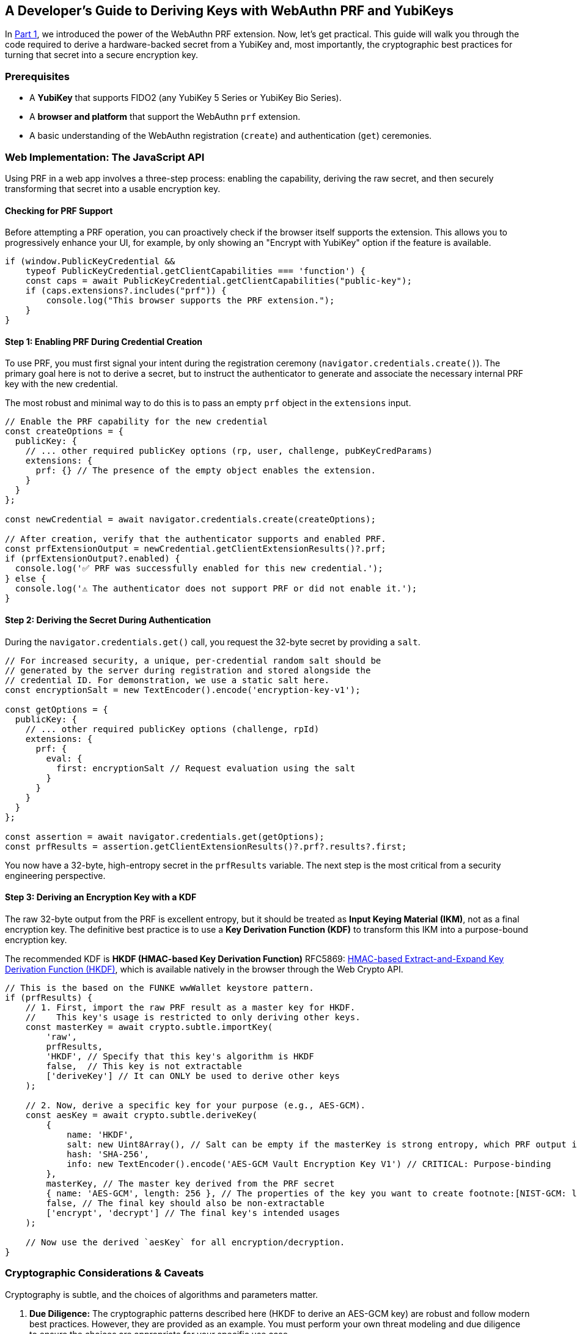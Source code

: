 == A Developer's Guide to Deriving Keys with WebAuthn PRF and YubiKeys
:author: Yubico Developer Program
:revdate: 2025-07-28
:description: A step-by-step tutorial on using the WebAuthn PRF JavaScript API and Yubico SDKs to derive encryption keys from a YubiKey. Includes expert cryptographic guidance and best practices.
:keywords: WebAuthn, PRF, HKDF, KDF, JavaScript, Cryptography, YubiKit, Tutorial
:page-nav_title: Developer's Guide to PRF

In link:./index.adoc[Part 1], we introduced the power of the WebAuthn PRF extension. Now, let's get practical. This guide will walk you through the code required to derive a hardware-backed secret from a YubiKey and, most importantly, the cryptographic best practices for turning that secret into a secure encryption key.

=== Prerequisites

* A **YubiKey** that supports FIDO2 (any YubiKey 5 Series or YubiKey Bio Series).
* A **browser and platform** that support the WebAuthn `prf` extension.
* A basic understanding of the WebAuthn registration (`create`) and authentication (`get`) ceremonies.

=== Web Implementation: The JavaScript API

Using PRF in a web app involves a three-step process: enabling the capability, deriving the raw secret, and then securely transforming that secret into a usable encryption key.

==== Checking for PRF Support

Before attempting a PRF operation, you can proactively check if the browser itself supports the extension. This allows you to progressively enhance your UI, for example, by only showing an "Encrypt with YubiKey" option if the feature is available.

[source,javascript]
----
if (window.PublicKeyCredential &&
    typeof PublicKeyCredential.getClientCapabilities === 'function') {
    const caps = await PublicKeyCredential.getClientCapabilities("public-key");
    if (caps.extensions?.includes("prf")) {
        console.log("This browser supports the PRF extension.");
    }
}
----

==== Step 1: Enabling PRF During Credential Creation

To use PRF, you must first signal your intent during the registration ceremony (`navigator.credentials.create()`). The primary goal here is not to derive a secret, but to instruct the authenticator to generate and associate the necessary internal PRF key with the new credential.

The most robust and minimal way to do this is to pass an empty `prf` object in the `extensions` input.

[source,javascript]
----
// Enable the PRF capability for the new credential
const createOptions = {
  publicKey: {
    // ... other required publicKey options (rp, user, challenge, pubKeyCredParams)
    extensions: {
      prf: {} // The presence of the empty object enables the extension.
    }
  }
};

const newCredential = await navigator.credentials.create(createOptions);

// After creation, verify that the authenticator supports and enabled PRF.
const prfExtensionOutput = newCredential.getClientExtensionResults()?.prf;
if (prfExtensionOutput?.enabled) {
  console.log('✅ PRF was successfully enabled for this new credential.');
} else {
  console.log('⚠️ The authenticator does not support PRF or did not enable it.');
}
----

==== Step 2: Deriving the Secret During Authentication

During the `navigator.credentials.get()` call, you request the 32-byte secret by providing a `salt`.

[source,javascript]
----
// For increased security, a unique, per-credential random salt should be
// generated by the server during registration and stored alongside the
// credential ID. For demonstration, we use a static salt here.
const encryptionSalt = new TextEncoder().encode('encryption-key-v1');

const getOptions = {
  publicKey: {
    // ... other required publicKey options (challenge, rpId)
    extensions: {
      prf: {
        eval: {
          first: encryptionSalt // Request evaluation using the salt
        }
      }
    }
  }
};

const assertion = await navigator.credentials.get(getOptions);
const prfResults = assertion.getClientExtensionResults()?.prf?.results?.first;
----

You now have a 32-byte, high-entropy secret in the `prfResults` variable. The next step is the most critical from a security engineering perspective.

==== Step 3: Deriving an Encryption Key with a KDF

The raw 32-byte output from the PRF is excellent entropy, but it should be treated as **Input Keying Material (IKM)**, not as a final encryption key. The definitive best practice is to use a **Key Derivation Function (KDF)** to transform this IKM into a purpose-bound encryption key.

The recommended KDF is **HKDF (HMAC-based Key Derivation Function)** RFC5869: link:https://tools.ietf.org/html/rfc5869[HMAC-based Extract-and-Expand Key Derivation Function (HKDF)], which is available natively in the browser through the Web Crypto API.

[source,javascript]
----
// This is the based on the FUNKE wwWallet keystore pattern.
if (prfResults) {
    // 1. First, import the raw PRF result as a master key for HKDF.
    //    This key's usage is restricted to only deriving other keys.
    const masterKey = await crypto.subtle.importKey(
        'raw',
        prfResults,
        'HKDF', // Specify that this key's algorithm is HKDF
        false,  // This key is not extractable
        ['deriveKey'] // It can ONLY be used to derive other keys
    );

    // 2. Now, derive a specific key for your purpose (e.g., AES-GCM).
    const aesKey = await crypto.subtle.deriveKey(
        {
            name: 'HKDF',
            salt: new Uint8Array(), // Salt can be empty if the masterKey is strong entropy, which PRF output is.
            hash: 'SHA-256',
            info: new TextEncoder().encode('AES-GCM Vault Encryption Key V1') // CRITICAL: Purpose-binding
        },
        masterKey, // The master key derived from the PRF secret
        { name: 'AES-GCM', length: 256 }, // The properties of the key you want to create footnote:[NIST-GCM: link:https://csrc.nist.gov/pubs/sp/800/38/d/final[NIST SP 800-38D Recommendation for AES-GCM]]
        false, // The final key should also be non-extractable
        ['encrypt', 'decrypt'] // The final key's intended usages
    );

    // Now use the derived `aesKey` for all encryption/decryption.
}
----

=== Cryptographic Considerations & Caveats

Cryptography is subtle, and the choices of algorithms and parameters matter.

. **Due Diligence:** The cryptographic patterns described here (HKDF to derive an AES-GCM key) are robust and follow modern best practices. However, they are provided as an example. You must perform your own threat modeling and due diligence to ensure the choices are appropriate for your specific use case.
. **Domain Separation:** The `info` parameter in HKDF is crucial. It cryptographically binds the derived key to a specific purpose. If you later need an HMAC key for message signing, you can derive a new, unrelated key from the same `masterKey` by simply changing the info string (e.g., `"HMAC Authentication Key"`). This prevents a class of vulnerabilities related to key reuse.

=== Advanced Patterns: Key Management & Recovery

Building a production-ready PRF implementation requires planning for the entire key lifecycle, including rotation and recovery.

==== Key Rotation with WebAuthn PRF

In any secure system, cryptographic keys should not live forever. **Key rotation** is the process of retiring an old key and replacing it with a new one. This critical practice limits the amount of data exposed if a single key is ever compromised (the "cryptoperiod"). The WebAuthn PRF extension was explicitly designed to make this process seamless by allowing an application to derive two different secrets from the same YubiKey in a **single user authentication event**. This mechanism is the foundation for a "decrypt with old key, re-encrypt with new key" atomic operation, a principle detailed in standards like **link:https://csrc.nist.gov/publications/detail/sp/800-57-part-1/rev-5/final[NIST SP 800-57]**.

===== Code Example for Key Rotation

Let's walk through rotating a Key Encryption Key (KEK) in the Envelope Encryption architecture.

[source,javascript]
----
/**
 * Performs a key rotation for a user's wrapped Data Encryption Key.
 * @param {BufferSource} oldSalt - The salt for the key to be retired.
 * @param {BufferSource} newSalt - The salt for the new key.
 * @param {ArrayBuffer} oldWrappedDEKBlob - The encrypted DEK blob from the server,
 * which contains both the IV and the ciphertext.
 * @returns {Promise<{newWrappedDEKBlob: ArrayBuffer}>} - The new encrypted DEK blob.
 */
async function rotateKeyEncryptionKey(oldSalt, newSalt, oldEncryptedDEK) {
    // 1. Request PRF secrets for BOTH the old and new salts in one transaction.
    const getOptions = {
      publicKey: { /* ... challenge, rpId, etc. ... */,
        extensions: { prf: { eval: { first: oldSalt, second: newSalt } } }
      }
    };
    const assertion = await navigator.credentials.get(getOptions);
    const prfResults = assertion.getClientExtensionResults().prf.results;

    const oldPrfSecret = prfResults.first;
    const newPrfSecret = prfResults.second;

    // 2. Derive both the old and new Key Encryption Keys (KEKs) using HKDF.
    const oldMasterKey = await crypto.subtle.importKey('raw', oldPrfSecret, 'HKDF', false, ['deriveKey']);
    const oldKEK = await crypto.subtle.deriveKey(
        { name: 'HKDF', salt: new Uint8Array(), hash: 'SHA-256', info: new TextEncoder().encode('DEK Wrapping Key V1') },
        oldMasterKey, { name: 'AES-GCM', length: 256 }, false, ['unwrapKey']
    );

    const newMasterKey = await crypto.subtle.importKey('raw', newPrfSecret, 'HKDF', false, ['deriveKey']);
    const newKEK = await crypto.subtle.deriveKey(
        { name: 'HKDF', salt: new Uint8Array(), hash: 'SHA-256', info: new TextEncoder().encode('DEK Wrapping Key V2') },
        newMasterKey, { name: 'AES-GCM', length: 256 }, false, ['wrapKey']
    );

    // 3. Use the old KEK to decrypt (unwrap) the DEK.
    // Assumes a structure of [12-byte IV][Ciphertext]
    const oldIv = oldWrappedDEKBlob.slice(0, 12);
    const oldCiphertext = oldWrappedDEKBlob.slice(12);

    const plaintextDEK = await crypto.subtle.unwrapKey(
        'raw',
        oldCiphertext, // Use the parsed ciphertext
        oldKEK,
        { name: 'AES-GCM', iv: oldIv } // Use the parsed IV
    );

    // 4. Immediately use the new KEK to re-encrypt (wrap) the DEK.
    const newIv = crypto.getRandomValues(new Uint8Array(12));
    const newWrappedDEK = await crypto.subtle.wrapKey(
        'raw',
        plaintextDEK,
        newKEK,
        { name: 'AES-GCM', iv: newIv }
    );

    // --- Step 5: Combine the new IV and new ciphertext into a single blob ---
    const newWrappedDEKBlob = new Uint8Array(newIv.byteLength + newWrappedDEK.byteLength);
    newWrappedDEKBlob.set(new Uint8Array(newIv), 0);
    newWrappedDEKBlob.set(new Uint8Array(newWrappedDEK), newIv.byteLength);

    // 6. Return the new wrapped DEK blob to the server.
    return { newWrappedDEKBlob: newWrappedDEKBlob.buffer };
}
----

==== Planning for Key Recovery: Multi-Device Unlock with Envelope Encryption

A robust recovery strategy is non-negotiable. The recommended architecture is **Envelope Encryption** (also known as **Key Wrapping**), which decouples data encryption from authentication and allows any of a user's registered YubiKeys to unlock the same data vault. This pattern is a standard cryptographic practice, detailed in publications like link:https://csrc.nist.gov/publications/detail/sp/800-57-part-1/rev-5/final[**NIST SP 800-57**].

. **Data Encryption Key (DEK):** A single, strong, symmetric key is created on the client side to encrypt the main data vault.
. **Key Encryption Keys (KEKs):** Each registered YubiKey can produce its own unique KEK via the PRF extension (using the recommended KDF pattern).
. **The Envelope:** The server stores the encrypted vault and multiple encrypted copies of the DEK, each one "wrapped" by a different KEK.

To implement this, your application must allow a logged-in user to add a new authenticator. After the new YubiKey is registered, the client must perform one final step: create a new wrapped DEK for it.

[source,javascript]
----
/**
 * Creates a new wrapped DEK for a newly registered authenticator.
 * @param {PublicKeyCredential} newCredential - The credential object from a successful create() call.
 * @param {CryptoKey} plaintextDEK - The plaintext Data Encryption Key held in the current session.
 * @returns {Promise<{credentialId: string, encryptedDEKBlob: ArrayBuffer}>} - The data to send to the server.
 */
async function createWrappedDEK(newCredential, plaintextDEK) {
    // 1. Get the PRF results from the new credential.
    //    This requires a get() call immediately after the create() call.
    const prfResults = await getPrfFromNewCredential(newCredential);

    // 2. Derive the new Key Encryption Key (KEK) using the recommended KDF pattern.
    const masterKey = await crypto.subtle.importKey('raw', prfResults, 'HKDF', false, ['deriveKey']);
    const newKEK = await crypto.subtle.deriveKey(
        { name: 'HKDF', salt: new Uint8Array(), hash: 'SHA-256', info: new TextEncoder().encode('DEK Wrapping Key V1') },
        masterKey,
        { name: 'AES-GCM', length: 256 },
        false,
        ['wrapKey'] // This key only needs to encrypt/wrap.
    );

    // 3. Generate a fresh, random 12-byte IV for this encryption operation.
    const newIv = crypto.getRandomValues(new Uint8Array(12));

    // 4. Encrypt (wrap) the plaintext DEK with the new KEK and the generated IV.
    //    For details on the parameters for AES-GCM, see the link:https://developer.mozilla.org/en-US/docs/Web/API/AesGcmParams[MDN Documentation].
    const wrappedDEK = await crypto.subtle.wrapKey(
        'raw',
        plaintextDEK,
        newKEK,
        { name: 'AES-GCM', iv: newIv }
    );

    // 5. Construct the final blob by prepending the IV to the ciphertext.
    //    This is the "envelope" that will be stored on the server.
    const encryptedDEKBlob = new Uint8Array(newIv.byteLength + wrappedDEK.byteLength);
    encryptedDEKBlob.set(new Uint8Array(newIv), 0);
    encryptedDEKBlob.set(new Uint8Array(wrappedDEK), newIv.byteLength);

    // 6. Return the new wrapped DEK blob to be stored on the server.
    return {
        credentialId: newCredential.id,
        encryptedDEKBlob: encryptedDEKBlob.buffer,
    };
}
----

==== Navigating Platform Support and Incompatibilities

The support landscape for the prf extension is evolving rapidly. A successful implementation depends on the entire chain: the authenticator (e.g., YubiKey), the OS platform, and the client (browser). When a PRF operation fails, it should be handled gracefully. Do not treat it as a hard error. Instead, inform the user that to access encrypted features, they must sign in with a compatible authenticator on a supported platform.

===== PRF Compatibility (as of mid-2025)

The following table provides a general overview. Always test on your target platforms.

[cols="1,1,1,1a"]
|===
| Platform | Browser(s) | Platform Authenticator (Passkey) Support | Roaming Authenticator (YubiKey) Support

| Windows 11
| link:https://chromestatus.com/feature/5138422207348736[Chrome, Edge], link:https://bugzilla.mozilla.org/show_bug.cgi?id=1807856[Firefox]
| ❌ (Windows Hello lacks hmac-secret)
| ✅ (Also used for link:https://learn.microsoft.com/en-us/windows/security/identity-protection/hello-for-business/webauthn-apis[offline domain login])

| macOS 15+
| link:https://webkit.org/blog/15443/news-from-wwdc24-webkit-in-safari-18-beta/[Safari 18+], Chrome
| ✅ (iCloud Keychain)
| Chrome: ✅, Safari: ❌

| iOS / iPadOS 18+
| link:https://webkit.org/blog/15443/news-from-wwdc24-webkit-in-safari-18-beta/[Safari 18+]
| ✅ (iCloud Keychain)
| ❌ (Critical Limitation) Platform does not pass extension data to/from external keys.

| Android
| Chrome
| ✅ (Google Password Manager)
| USB: ✅, NFC: ❌
|===

===== The Nuances of the Apple Ecosystem

As of mid-2025 (iOS 18, iPadOS 18, macOS 15), Apple has implemented support for `PRF`, but with critical limitations for developers who rely on roaming authenticators like YubiKeys.

**What Works: Platform Authenticators.** When a user authenticates with a passkey stored in their iCloud Keychain (using Face ID or Touch ID), a web application in Safari 18+ can successfully derive a secret using the PRF extension. This enables non-custodial encryption for users fully within the Apple passkey ecosystem.

**What Doesn't Work: Roaming Authenticators (YubiKeys) on iOS/iPadOS.** Apple's current WebAuthn implementation on iOS and iPadOS does not support passing extension data, including `prf``, to or from an external, roaming authenticator. This means that even though a YubiKey fully supports the `hmac-secret` extension, an application running in Safari on an iPhone or iPad cannot use it. This is a platform-level limitation that blocks high-security use cases on Apple's mobile devices.

===== A Call to Action: Help Bring Full PRF Support to Apple Platforms

The WebAuthn PRF extension provides a powerful, standardized way to build end-to-end encrypted services anchored in hardware security. While Apple's initial support for platform passkeys is a welcome first step, enabling this feature for roaming authenticators like the YubiKey is critical for high-security use cases.

If this feature is important for your applications, we encourage you to **let Apple know**. By filing a detailed report through their official Feedback Assistant and contributing to public discussions, you provide a direct signal to their engineering teams about the developer community's needs.

**File an Official Report:**

* **Tool:** link:https://feedbackassistant.apple.com[Apple Feedback Assistant]
* **What to Request:** "Full support for WebAuthn extensions, specifically the prf extension, for roaming authenticators (security keys) connected via USB/NFC on iOS, iPadOS, and macOS."
* **Your Business Case:** Explain that your application relies on hardware-backed keys like the YubiKey for the highest assurance and that the lack of this feature is a blocker for your most secure features on iOS.

**Track Public Progress & Add Your Voice:**

* **WebKit Bugzilla:** Follow the primary engineering ticket at link:https://bugs.webkit.org/show_bug.cgi?id=259934[Bug 259934 - Tracking bug for WebAuthn PRF extension].
* **Apple Developer Forums:** Participate in the community discussions where Apple engineers have acknowledged the feedback.
** link:https://forums.developer.apple.com/forums/thread/733413["Passkeys and PRF extension"]

The more developers who voice their need for this feature, the more likely it is to be prioritized.

=== Reference Architectures

The open-source link:https://github.com/wwWallet[wwWallet] project (a participant in the FUNKE innovation challenge) and the link:https://github.com/YubicoLabs/android-prf-sample[Yubico Labs Android PRF Sample] are excellent references because they both implement the recommended **KDF Derivation pattern**.

* The link:https://github.com/gunet/funke-s2-wallet-frontend/blob/funke/src/services/keystore.ts[Keystore] service in the wwWallet frontend is a model implementation of how to securely receive the PRF result and manage the derived key's lifecycle using HKDF.
* The link:https://github.com/YubicoLabs/android-prf-sample[Android PRF Sample] is a valuable resource for native mobile developers, demonstrating the end-to-end flow using YubiKit for Android.

==== Beyond the Browser: `hmac-secret` in Native & Mobile Apps

The underlying CTAP `hmac-secret` extension can be accessed directly in your desktop and mobile applications using Yubico's SDKs.

[CAUTION]
====
When using `hmac-secret` directly via a native SDK like `libfido2`, the client is responsible for its own domain separation. Unlike a browser, the SDK sends the salt you provide directly to the authenticator. It does not automatically hash it with a context string like `"WebAuthn PRF"`.
====

===== Platform-Specific Considerations

* **iOS/iPadOS:** PRF support is currently limited. The WebAuthn prf extension doesn't work with YubiKeys in Safari, and the underlying `hmac-secret` function is not yet exposed in our modern https://github.com/Yubico/yubikit-swift[YubiKit-Swift] SDK. If you need hardware-backed key derivation in your native Swift app, please open a feature request on GitHub to help us prioritize it.

==== Yubico SDKs

**YubiKit for Android**, the **Yubico .NET SDK**, **libfido2**, and the **`python-fido2` library** all provide the necessary building blocks to set the `hmac-secret` extension parameter on CTAP2 commands, giving you full control in your native app.

In the final part of our series, we'll go under the hood to explore the cryptography of the CTAP2 protocol itself.

link:./CTAP2_HMAC_Secret_Deep_Dive.adoc[Read Part 3: A Security Deep Dive into CTAP2 hmac-secret]
